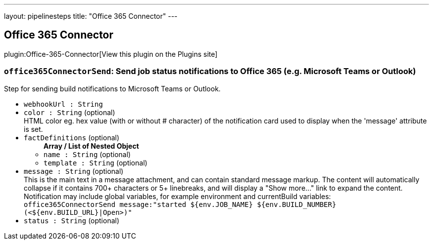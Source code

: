 ---
layout: pipelinesteps
title: "Office 365 Connector"
---

:notitle:
:description:
:author:
:email: jenkinsci-users@googlegroups.com
:sectanchors:
:toc: left
:compat-mode!:

== Office 365 Connector

plugin:Office-365-Connector[View this plugin on the Plugins site]

=== `office365ConnectorSend`: Send job status notifications to Office 365 (e.g. Microsoft Teams or Outlook)
++++
<div><div>
 Step for sending build notifications to Microsoft Teams or Outlook.
</div></div>
<ul><li><code>webhookUrl : String</code>
</li>
<li><code>color : String</code> (optional)
<div><div>
 HTML color eg. hex value (with or without # character) of the notification card used to display when the 'message' attribute is set.
</div></div>

</li>
<li><code>factDefinitions</code> (optional)
<ul><b>Array / List of Nested Object</b>
<li><code>name : String</code> (optional)
</li>
<li><code>template : String</code> (optional)
</li>
</ul></li>
<li><code>message : String</code> (optional)
<div><div>
 This is the main text in a message attachment, and can contain standard message markup. The content will automatically collapse if it contains 700+ characters or 5+ linebreaks, and will display a "Show more..." link to expand the content. Notification may include global variables, for example environment and currentBuild variables:
 <br><code> office365ConnectorSend message:"started ${env.JOB_NAME} ${env.BUILD_NUMBER} (&lt;${env.BUILD_URL}|Open&gt;)" </code>
</div></div>

</li>
<li><code>status : String</code> (optional)
</li>
</ul>


++++
